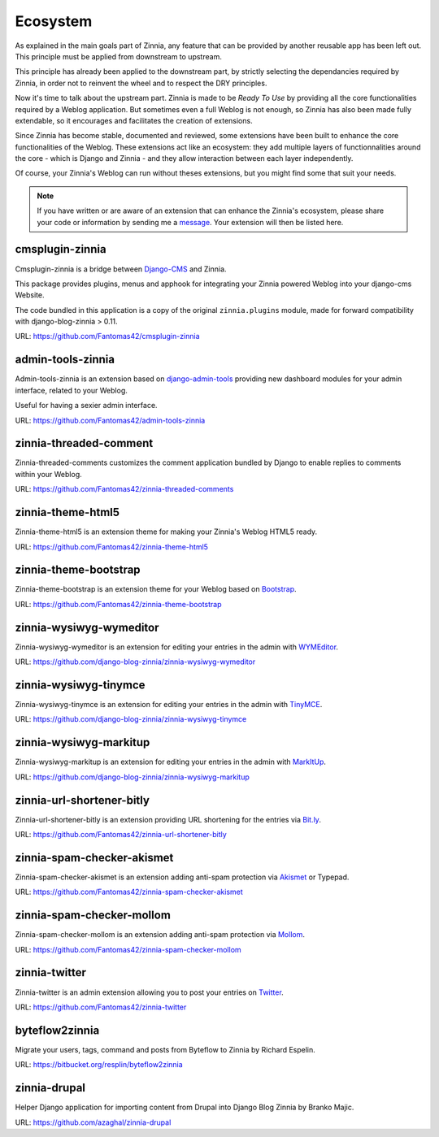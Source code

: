 =========
Ecosystem
=========

As explained in the main goals part of Zinnia, any feature that can be
provided by another reusable app has been left out. This principle must
be applied from downstream to upstream.

This principle has already been applied to the downstream part, by strictly
selecting the dependancies required by Zinnia, in order not to reinvent the
wheel and to respect the DRY principles.

Now it's time to talk about the upstream part. Zinnia is made to be
*Ready To Use* by providing all the core functionalities required by a
Weblog application.
But sometimes even a full Weblog is not enough, so Zinnia has also been
made fully extendable, so it encourages and facilitates the creation of
extensions.

Since Zinnia has become stable, documented and reviewed, some extensions
have been built to enhance the core functionalities of the Weblog. These
extensions act like an ecosystem: they add multiple layers of
functionnalities around the core - which is Django and Zinnia - and they
allow interaction between each layer independently.

Of course, your Zinnia's Weblog can run without theses extensions, but you
might find some that suit your needs.

.. note::
   If you have written or are aware of an extension that can enhance the
   Zinnia's ecosystem, please share your code or information by sending
   me a `message`_. Your extension will then be listed here.


cmsplugin-zinnia
================

Cmsplugin-zinnia is a bridge between `Django-CMS`_ and Zinnia.

This package provides plugins, menus and apphook for integrating your
Zinnia powered Weblog into your django-cms Website.

The code bundled in this application is a copy of the original
``zinnia.plugins`` module, made for forward compatibility with
django-blog-zinnia > 0.11.

URL: https://github.com/Fantomas42/cmsplugin-zinnia

admin-tools-zinnia
==================

Admin-tools-zinnia is an extension based on `django-admin-tools`_ providing
new dashboard modules for your admin interface, related to your Weblog.

Useful for having a sexier admin interface.

URL: https://github.com/Fantomas42/admin-tools-zinnia

zinnia-threaded-comment
=======================

Zinnia-threaded-comments customizes the comment application bundled by
Django to enable replies to comments within your Weblog.

URL: https://github.com/Fantomas42/zinnia-threaded-comments

zinnia-theme-html5
==================

Zinnia-theme-html5 is an extension theme for making your Zinnia's Weblog
HTML5 ready.

URL: https://github.com/Fantomas42/zinnia-theme-html5

zinnia-theme-bootstrap
======================

Zinnia-theme-bootstrap is an extension theme for your Weblog based on
`Bootstrap`_.

URL: https://github.com/Fantomas42/zinnia-theme-bootstrap

zinnia-wysiwyg-wymeditor
========================

Zinnia-wysiwyg-wymeditor is an extension for editing your entries in the
admin with `WYMEditor`_.

URL: https://github.com/django-blog-zinnia/zinnia-wysiwyg-wymeditor

zinnia-wysiwyg-tinymce
======================

Zinnia-wysiwyg-tinymce is an extension for editing your entries in the
admin with `TinyMCE`_.

URL: https://github.com/django-blog-zinnia/zinnia-wysiwyg-tinymce

zinnia-wysiwyg-markitup
=======================

Zinnia-wysiwyg-markitup is an extension for editing your entries in the
admin with `MarkItUp`_.

URL: https://github.com/django-blog-zinnia/zinnia-wysiwyg-markitup

zinnia-url-shortener-bitly
==========================

Zinnia-url-shortener-bitly is an extension providing URL shortening for the
entries via `Bit.ly`_.

URL: https://github.com/Fantomas42/zinnia-url-shortener-bitly

zinnia-spam-checker-akismet
===========================

Zinnia-spam-checker-akismet is an extension adding anti-spam protection via
`Akismet`_ or Typepad.

URL: https://github.com/Fantomas42/zinnia-spam-checker-akismet

zinnia-spam-checker-mollom
==========================

Zinnia-spam-checker-mollom is an extension adding anti-spam protection via
`Mollom`_.

URL: https://github.com/Fantomas42/zinnia-spam-checker-mollom

zinnia-twitter
==============

Zinnia-twitter is an admin extension allowing you to post your entries on
`Twitter`_.

URL: https://github.com/Fantomas42/zinnia-twitter

byteflow2zinnia
===============

Migrate your users, tags, command and posts from Byteflow to Zinnia by
Richard Espelin.

URL: https://bitbucket.org/resplin/byteflow2zinnia

zinnia-drupal
=============

Helper Django application for importing content from Drupal into Django
Blog Zinnia by Branko Majic.

URL: https://github.com/azaghal/zinnia-drupal

.. _`message`: https://github.com/Fantomas42
.. _`Django-CMS`: http://www.django-cms.org/
.. _`django-admin-tools`: http://django-admin-tools.readthedocs.org/en/latest/index.html
.. _`Bootstrap`: http://twitter.github.com/bootstrap/
.. _`WYMEditor`: http://www.wymeditor.org/
.. _`TinyMCE`: http://www.tinymce.com/
.. _`MarkItUp`: http://markitup.jaysalvat.com/
.. _`Bit.ly`: https://bitly.com/
.. _`Akismet`: http://akismet.com/
.. _`Mollom`: https://mollom.com/
.. _`Twitter`: https://twitter.com/
